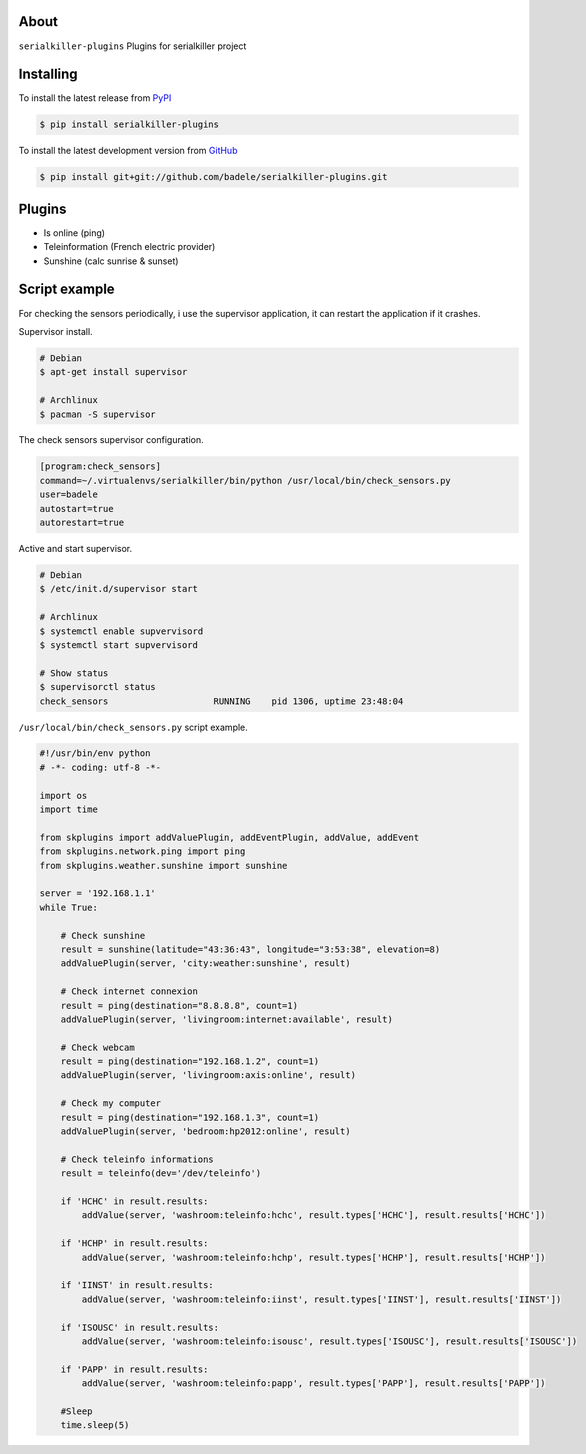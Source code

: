 .. image:: https://travis-ci.org/badele/serialkiller-plugins.png?branch=master
   :target: https://travis-ci.org/badele/serialkiller-plugins

.. image:: https://coveralls.io/repos/badele/serialkiller-plugins/badge.png
   :target: https://coveralls.io/r/badele/serialkiller-plugins

.. disableimage:: https://pypip.in/v/serialkiller-plugins/badge.png
   :target: https://crate.io/packages/serialkiller-plugins/

.. disableimage:: https://pypip.in/d/serialkiller-plugins/badge.png
   :target: https://crate.io/packages/serialkiller-plugins/



About
=====

``serialkiller-plugins`` Plugins for serialkiller project


Installing
==========

To install the latest release from `PyPI <http://pypi.python.org/pypi/serialkiller-plugins>`_

.. code-block:: console

    $ pip install serialkiller-plugins

To install the latest development version from `GitHub <https://github.com/badele/serialkiller-plugins>`_

.. code-block:: console

    $ pip install git+git://github.com/badele/serialkiller-plugins.git

Plugins
=======
- Is online (ping)
- Teleinformation (French electric provider)
- Sunshine (calc sunrise & sunset)


Script example
==============

For checking the sensors periodically, i use the supervisor application, it can restart the application if it crashes.

Supervisor install.

.. code-block:: console

    # Debian
    $ apt-get install supervisor

    # Archlinux
    $ pacman -S supervisor

The check sensors supervisor configuration.

.. code-block:: console

    [program:check_sensors]
    command=~/.virtualenvs/serialkiller/bin/python /usr/local/bin/check_sensors.py
    user=badele
    autostart=true
    autorestart=true


Active and start supervisor.

.. code-block:: console

    # Debian
    $ /etc/init.d/supervisor start

    # Archlinux
    $ systemctl enable supvervisord
    $ systemctl start supvervisord

    # Show status
    $ supervisorctl status
    check_sensors                    RUNNING    pid 1306, uptime 23:48:04

``/usr/local/bin/check_sensors.py`` script example.

.. code-block:: python

    #!/usr/bin/env python
    # -*- coding: utf-8 -*-

    import os
    import time

    from skplugins import addValuePlugin, addEventPlugin, addValue, addEvent
    from skplugins.network.ping import ping
    from skplugins.weather.sunshine import sunshine

    server = '192.168.1.1'
    while True:

        # Check sunshine
        result = sunshine(latitude="43:36:43", longitude="3:53:38", elevation=8)
        addValuePlugin(server, 'city:weather:sunshine', result)

        # Check internet connexion
        result = ping(destination="8.8.8.8", count=1)
        addValuePlugin(server, 'livingroom:internet:available', result)

        # Check webcam
        result = ping(destination="192.168.1.2", count=1)
        addValuePlugin(server, 'livingroom:axis:online', result)

        # Check my computer
        result = ping(destination="192.168.1.3", count=1)
        addValuePlugin(server, 'bedroom:hp2012:online', result)

        # Check teleinfo informations
        result = teleinfo(dev='/dev/teleinfo')

        if 'HCHC' in result.results:
            addValue(server, 'washroom:teleinfo:hchc', result.types['HCHC'], result.results['HCHC'])

        if 'HCHP' in result.results:
            addValue(server, 'washroom:teleinfo:hchp', result.types['HCHP'], result.results['HCHP'])

        if 'IINST' in result.results:
            addValue(server, 'washroom:teleinfo:iinst', result.types['IINST'], result.results['IINST'])

        if 'ISOUSC' in result.results:
            addValue(server, 'washroom:teleinfo:isousc', result.types['ISOUSC'], result.results['ISOUSC'])

        if 'PAPP' in result.results:
            addValue(server, 'washroom:teleinfo:papp', result.types['PAPP'], result.results['PAPP'])

        #Sleep
        time.sleep(5)
